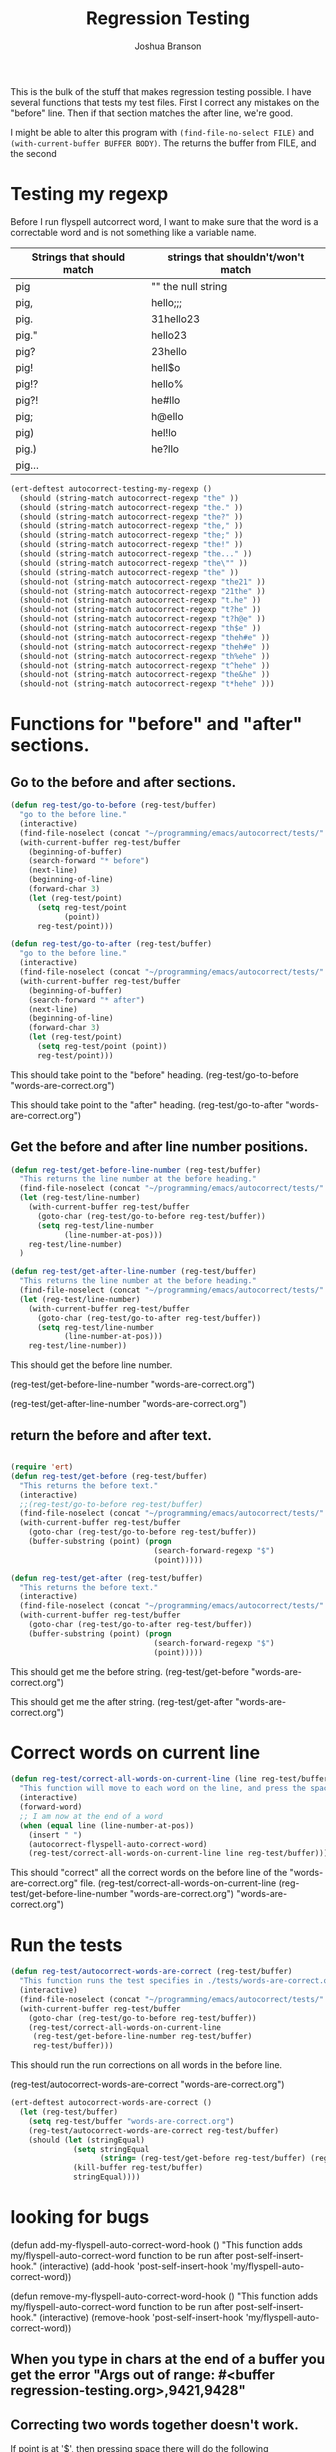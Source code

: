 #+TITLE: Regression Testing
#+AUTHOR: Joshua Branson

This is the bulk of the stuff that makes regression testing possible.  I have several functions that tests my test files.  First I correct any mistakes on the "before" line.  Then if that section matches the after line, we're good.

I might be able to alter this program with ~(find-file-no-select FILE)~ and ~(with-current-buffer BUFFER BODY)~.  The returns the buffer from FILE, and the second

* Testing my regexp
Before I run flyspell autcorrect word, I want to make sure that the word is a correctable word and is not something like a variable name.

|---------------------------+------------------------------------|
| Strings that should match | strings that shouldn't/won't match |
|---------------------------+------------------------------------|
| pig                       | ""  the null string                |
| pig,                      | hello;;;                           |
| pig.                      | 31hello23                          |
| pig."                     | hello23                            |
| pig?                      | 23hello                            |
| pig!                      | hell$o                             |
| pig!?                     | hello%                             |
| pig?!                     | he#llo                             |
| pig;                      | h@ello                             |
| pig)                      | hel!lo                             |
| pig.)                     | he?llo                             |
| pig...                    |                                    |
|---------------------------+------------------------------------|


#+BEGIN_SRC emacs-lisp
  (ert-deftest autocorrect-testing-my-regexp ()
    (should (string-match autocorrect-regexp "the" ))
    (should (string-match autocorrect-regexp "the." ))
    (should (string-match autocorrect-regexp "the?" ))
    (should (string-match autocorrect-regexp "the," ))
    (should (string-match autocorrect-regexp "the;" ))
    (should (string-match autocorrect-regexp "the!" ))
    (should (string-match autocorrect-regexp "the..." ))
    (should (string-match autocorrect-regexp "the\"" ))
    (should (string-match autocorrect-regexp "the" ))
    (should-not (string-match autocorrect-regexp "the21" ))
    (should-not (string-match autocorrect-regexp "21the" ))
    (should-not (string-match autocorrect-regexp "t.he" ))
    (should-not (string-match autocorrect-regexp "t?he" ))
    (should-not (string-match autocorrect-regexp "t?h@e" ))
    (should-not (string-match autocorrect-regexp "th$e" ))
    (should-not (string-match autocorrect-regexp "theh#e" ))
    (should-not (string-match autocorrect-regexp "theh#e" ))
    (should-not (string-match autocorrect-regexp "th%ehe" ))
    (should-not (string-match autocorrect-regexp "t^hehe" ))
    (should-not (string-match autocorrect-regexp "the&he" ))
    (should-not (string-match autocorrect-regexp "t*hehe" )))

#+END_SRC

* Functions for "before" and "after" sections.
** Go to the before and after sections.
#+BEGIN_SRC emacs-lisp
  (defun reg-test/go-to-before (reg-test/buffer)
    "go to the before line."
    (interactive)
    (find-file-noselect (concat "~/programming/emacs/autocorrect/tests/" reg-test/buffer))
    (with-current-buffer reg-test/buffer
      (beginning-of-buffer)
      (search-forward "* before")
      (next-line)
      (beginning-of-line)
      (forward-char 3)
      (let (reg-test/point)
        (setq reg-test/point
              (point))
        reg-test/point)))

  (defun reg-test/go-to-after (reg-test/buffer)
    "go to the before line."
    (interactive)
    (find-file-noselect (concat "~/programming/emacs/autocorrect/tests/" reg-test/buffer))
    (with-current-buffer reg-test/buffer
      (beginning-of-buffer)
      (search-forward "* after")
      (next-line)
      (beginning-of-line)
      (forward-char 3)
      (let (reg-test/point)
        (setq reg-test/point (point))
        reg-test/point)))

#+END_SRC


This should take point to the "before" heading.
(reg-test/go-to-before "words-are-correct.org")

This should take point to the "after" heading.
(reg-test/go-to-after "words-are-correct.org")

** Get the before and after line number positions.
#+BEGIN_SRC emacs-lisp
  (defun reg-test/get-before-line-number (reg-test/buffer)
    "This returns the line number at the before heading."
    (find-file-noselect (concat "~/programming/emacs/autocorrect/tests/" reg-test/buffer))
    (let (reg-test/line-number)
      (with-current-buffer reg-test/buffer
        (goto-char (reg-test/go-to-before reg-test/buffer))
        (setq reg-test/line-number
              (line-number-at-pos)))
      reg-test/line-number)
    )

  (defun reg-test/get-after-line-number (reg-test/buffer)
    "This returns the line number at the before heading."
    (find-file-noselect (concat "~/programming/emacs/autocorrect/tests/" reg-test/buffer))
    (let (reg-test/line-number)
      (with-current-buffer reg-test/buffer
        (goto-char (reg-test/go-to-after reg-test/buffer))
        (setq reg-test/line-number
              (line-number-at-pos)))
      reg-test/line-number))
#+END_SRC

This should get the before line number.

(reg-test/get-before-line-number "words-are-correct.org")

(reg-test/get-after-line-number "words-are-correct.org")
** return the before and after text.

#+BEGIN_SRC emacs-lisp

  (require 'ert)
  (defun reg-test/get-before (reg-test/buffer)
    "This returns the before text."
    (interactive)
    ;;(reg-test/go-to-before reg-test/buffer)
    (find-file-noselect (concat "~/programming/emacs/autocorrect/tests/" reg-test/buffer))
    (with-current-buffer reg-test/buffer
      (goto-char (reg-test/go-to-before reg-test/buffer))
      (buffer-substring (point) (progn
                                  (search-forward-regexp "$")
                                  (point)))))

  (defun reg-test/get-after (reg-test/buffer)
    "This returns the before text."
    (interactive)
    (find-file-noselect (concat "~/programming/emacs/autocorrect/tests/" reg-test/buffer))
    (with-current-buffer reg-test/buffer
      (goto-char (reg-test/go-to-after reg-test/buffer))
      (buffer-substring (point) (progn
                                  (search-forward-regexp "$")
                                  (point)))))

#+END_SRC

This should get me the before string.
(reg-test/get-before "words-are-correct.org")

This should get me the after string.
(reg-test/get-after "words-are-correct.org")

* Correct words on current line

#+BEGIN_SRC emacs-lisp
  (defun reg-test/correct-all-words-on-current-line (line reg-test/buffer)
    "This function will move to each word on the line, and press the space bar, which will call my/flyspell-auto-correct-word."
    (interactive)
    (forward-word)
    ;; I am now at the end of a word
    (when (equal line (line-number-at-pos))
      (insert " ")
      (autocorrect-flyspell-auto-correct-word)
      (reg-test/correct-all-words-on-current-line line reg-test/buffer)))
  #+END_SRC

  This should "correct" all the correct words on the before line of the "words-are-correct.org" file.
  (reg-test/correct-all-words-on-current-line
  (reg-test/get-before-line-number "words-are-correct.org")
      "words-are-correct.org")

* Run the tests
  #+BEGIN_SRC emacs-lisp
    (defun reg-test/autocorrect-words-are-correct (reg-test/buffer)
      "This function runs the test specifies in ./tests/words-are-correct.org"
      (interactive)
      (find-file-noselect (concat "~/programming/emacs/autocorrect/tests/" reg-test/buffer))
      (with-current-buffer reg-test/buffer
        (goto-char (reg-test/go-to-before reg-test/buffer))
        (reg-test/correct-all-words-on-current-line
         (reg-test/get-before-line-number reg-test/buffer)
         reg-test/buffer)))
       #+END_SRC
       This should run the run corrections on all words in the before line.

       (reg-test/autocorrect-words-are-correct "words-are-correct.org")


       #+BEGIN_SRC emacs-lisp
         (ert-deftest autocorrect-words-are-correct ()
           (let (reg-test/buffer)
             (setq reg-test/buffer "words-are-correct.org")
             (reg-test/autocorrect-words-are-correct reg-test/buffer)
             (should (let (stringEqual)
                       (setq stringEqual
                             (string= (reg-test/get-before reg-test/buffer) (reg-test/get-after reg-test/buffer)))
                       (kill-buffer reg-test/buffer)
                       stringEqual))))
#+END_SRC
* looking for bugs

(defun add-my-flyspell-auto-correct-word-hook ()
  "This function adds my/flyspell-auto-correct-word function to be run after post-self-insert-hook."
  (interactive)
  (add-hook 'post-self-insert-hook 'my/flyspell-auto-correct-word))

(defun remove-my-flyspell-auto-correct-word-hook ()
  "This function adds my/flyspell-auto-correct-word function to be run after post-self-insert-hook."
  (interactive)
  (remove-hook 'post-self-insert-hook 'my/flyspell-auto-correct-word))

** When you type in chars at the end of a buffer you get the error "Args out of range: #<buffer regression-testing.org>,9421,9428"
** Correcting two words together doesn't work.
If point is at '$', then pressing space there will do the following
"becaues$because" --> "becaues because"
This means that the word "becaues" did not get corrected.
** running these functions in fundamental mode will probably result in an error.
"autocorrect-is-a-prog-mode"
"autocorrect-is-a-text-mode"
